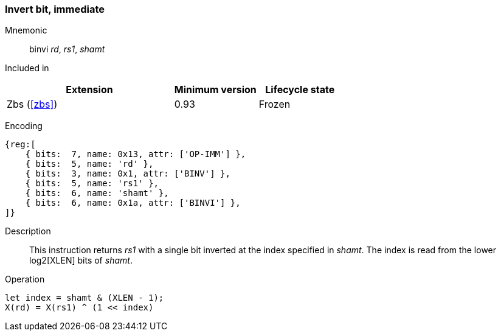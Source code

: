 [#insns-binvi,reftext="Invert bit, immediate"]
=== Invert bit, immediate

Mnemonic::
binvi _rd_, _rs1_, _shamt_

Included in::
[%header,cols="4,2,2"]
|===
|Extension
|Minimum version
|Lifecycle state

|Zbs (<<#zbs>>)
|0.93
|Frozen
|===

Encoding::
[wavedrom, , svg]
....
{reg:[
    { bits:  7, name: 0x13, attr: ['OP-IMM'] },
    { bits:  5, name: 'rd' },
    { bits:  3, name: 0x1, attr: ['BINV'] },
    { bits:  5, name: 'rs1' },
    { bits:  6, name: 'shamt' },
    { bits:  6, name: 0x1a, attr: ['BINVI'] },
]}
....

Description::
This instruction returns _rs1_ with a single bit inverted at the index specified in _shamt_.
The index is read from the lower log2[XLEN] bits of _shamt_.

Operation::
[source,sail]
--
let index = shamt & (XLEN - 1);
X(rd) = X(rs1) ^ (1 << index)
--
